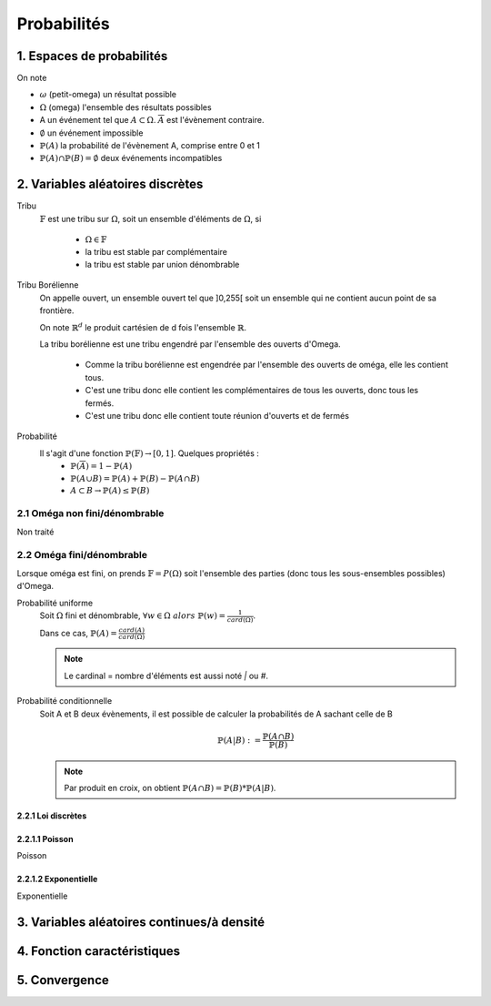 .. _proba:

Probabilités
================================

1. Espaces de probabilités
********************************

On note

* :math:`\omega` (petit-omega) un résultat possible
* :math:`\Omega` (omega) l'ensemble des résultats possibles
* A un événement tel que :math:`A \subset \Omega`. :math:`\overline{A}`
  est l'évènement contraire.
* :math:`\emptyset` un événement impossible
* :math:`\mathbb{P}(A)` la probabilité de l'évènement A, comprise entre 0 et 1
* :math:`\mathbb{P}(A) \cap \mathbb{P}(B) = \emptyset` deux événements incompatibles

2. Variables aléatoires discrètes
****************************************

Tribu
	:math:`\mathbb{F}` est une tribu sur :math:`\Omega`, soit un ensemble d'éléments de :math:`\Omega`,
	si

		* :math:`\Omega \in \mathbb{F}`
		* la tribu est stable par complémentaire
		* la tribu est stable par union dénombrable

Tribu Borélienne
	On appelle ouvert, un ensemble ouvert tel que ]0,255[ soit un ensemble qui ne contient aucun point de sa
	frontière.

	On note :math:`\mathbb{R}^d` le produit cartésien de d fois l'ensemble :math:`\mathbb{R}`.

	La tribu borélienne est une tribu engendré par l'ensemble des ouverts d'Omega.

		* Comme la tribu borélienne est engendrée par l'ensemble des ouverts de oméga, elle les contient tous.
		* C'est une tribu donc elle contient les complémentaires de tous les ouverts, donc tous les fermés.
		* C'est une tribu donc elle contient toute réunion d'ouverts et de fermés

.. http://www.les-mathematiques.net/phorum/read.php?3,779703,779703
	http://dictionnaire.sensagent.leparisien.fr/Tribu%20bor%C3%A9lienne/fr-fr/
	https://www.techno-science.net/definition/5291.html
	https://www.ilemaths.net/sujet-tribu-borelienne-402711.html
	https://fr.wikipedia.org/wiki/Tribu_bor%C3%A9lienne
	Yann J#2613 et FennecFeu#4212

Probabilité
	Il s'agit d'une fonction :math:`\mathbb{P}(\mathbb{F}) \to [0,1]`. Quelques propriétés :
		* :math:`\mathbb{P}(\overline{A}) = 1 - \mathbb{P}(A)`
		* :math:`\mathbb{P}(A \cup B) = \mathbb{P}(A) + \mathbb{P}(B) - \mathbb{P}(A \cap B)`
		* :math:`A \subset B \to \mathbb{P}(A) \le \mathbb{P}(B)`

2.1 Oméga non fini/dénombrable
---------------------------------------

Non traité

2.2 Oméga fini/dénombrable
---------------------------------------

Lorsque oméga est fini, on prends :math:`\mathbb{F}=P(\Omega)` soit l'ensemble des parties (donc tous les sous-ensembles
possibles) d'Omega.

Probabilité uniforme
	Soit :math:`\Omega` fini et dénombrable, :math:`\forall{w} \in \Omega \ alors \ \mathbb{P}(w) = \frac{1}{card(\Omega)}`.

	Dans ce cas, :math:`\mathbb{P}(A) = \frac{card(A)}{card(\Omega)}`

	.. note::

		Le cardinal = nombre d'éléments est aussi noté `|` ou `#`.

Probabilité conditionnelle
	Soit A et B deux évènements, il est possible de calculer la probabilités de A sachant celle de B

	.. math::

		\mathbb{P}(A|B) := \frac{\mathbb{P}(A \cap B)}{\mathbb{P}(B)}

	.. note::

		Par produit en croix, on obtient :math:`\mathbb{P}(A \cap B) = \mathbb{P}(B) * \mathbb{P}(A|B)`.

2.2.1 Loi discrètes
~~~~~~~~~~~~~~~~~~~~

2.2.1.1 Poisson
~~~~~~~~~~~~~~~~~~~~

Poisson

2.2.1.2 Exponentielle
~~~~~~~~~~~~~~~~~~~~~~~

Exponentielle

3. Variables aléatoires continues/à densité
*************************************************


4. Fonction caractéristiques
*************************************************

.. espérance exponentielle, caractériser une loi

5. Convergence
*************************************************

.. suites de v.a. et théorèmes limites (théorie des grands nombres)